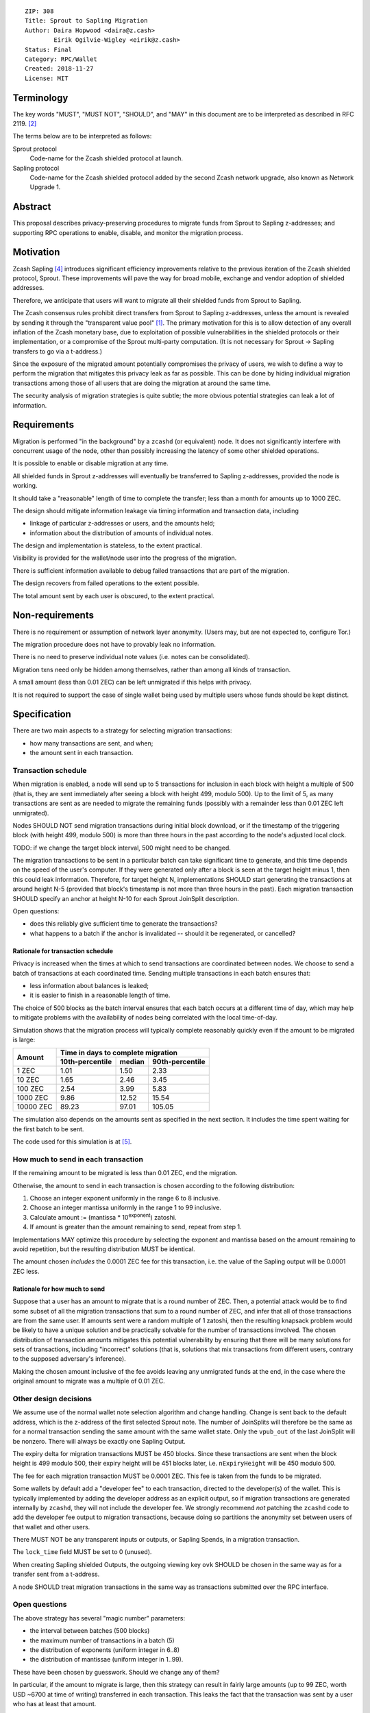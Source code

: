 ::

  ZIP: 308
  Title: Sprout to Sapling Migration
  Author: Daira Hopwood <daira@z.cash>
          Eirik Ogilvie-Wigley <eirik@z.cash>
  Status: Final
  Category: RPC/Wallet
  Created: 2018-11-27
  License: MIT


Terminology
===========

The key words "MUST", "MUST NOT", "SHOULD", and "MAY" in this document are to
be interpreted as described in RFC 2119. [#RFC2119]_

The terms below are to be interpreted as follows:

Sprout protocol
  Code-name for the Zcash shielded protocol at launch.
Sapling protocol
  Code-name for the Zcash shielded protocol added by the second Zcash network
  upgrade, also known as Network Upgrade 1.


Abstract
========

This proposal describes privacy-preserving procedures to migrate funds from
Sprout to Sapling z-addresses; and supporting RPC operations to enable,
disable, and monitor the migration process.


Motivation
==========

Zcash Sapling [#zip-0205]_ introduces significant efficiency improvements
relative to the previous iteration of the Zcash shielded protocol, Sprout.
These improvements will pave the way for broad mobile, exchange and vendor
adoption of shielded addresses.

Therefore, we anticipate that users will want to migrate all their shielded
funds from Sprout to Sapling.

The Zcash consensus rules prohibit direct transfers from Sprout to Sapling
z-addresses, unless the amount is revealed by sending it through the
"transparent value pool" [#transparent-value-pool]_. The primary motivation
for this is to allow detection of any overall inflation of the Zcash monetary
base, due to exploitation of possible vulnerabilities in the shielded
protocols or their implementation, or a compromise of the Sprout multi-party
computation. (It is not necessary for Sprout -> Sapling transfers to go via
a t-address.)

Since the exposure of the migrated amount potentially compromises the privacy
of users, we wish to define a way to perform the migration that mitigates
this privacy leak as far as possible. This can be done by hiding individual
migration transactions among those of all users that are doing the migration
at around the same time.

The security analysis of migration strategies is quite subtle; the more
obvious potential strategies can leak a lot of information.


Requirements
============

Migration is performed "in the background" by a ``zcashd`` (or equivalent)
node. It does not significantly interfere with concurrent usage of the node,
other than possibly increasing the latency of some other shielded operations.

It is possible to enable or disable migration at any time.

All shielded funds in Sprout z-addresses will eventually be transferred to
Sapling z-addresses, provided the node is working.

It should take a "reasonable" length of time to complete the transfer;
less than a month for amounts up to 1000 ZEC.

The design should mitigate information leakage via timing information and
transaction data, including

* linkage of particular z-addresses or users, and the amounts held;
* information about the distribution of amounts of individual notes.

The design and implementation is stateless, to the extent practical.

Visibility is provided for the wallet/node user into the progress of the
migration.

There is sufficient information available to debug failed transactions that
are part of the migration.

The design recovers from failed operations to the extent possible.

The total amount sent by each user is obscured, to the extent practical.


Non-requirements
================

There is no requirement or assumption of network layer anonymity. (Users may,
but are not expected to, configure Tor.)

The migration procedure does not have to provably leak no information.

There is no need to preserve individual note values (i.e. notes can be
consolidated).

Migration txns need only be hidden among themselves, rather than among all
kinds of transaction.

A small amount (less than 0.01 ZEC) can be left unmigrated if this helps with
privacy.

It is not required to support the case of single wallet being used by multiple
users whose funds should be kept distinct.


Specification
=============

There are two main aspects to a strategy for selecting migration transactions:

* how many transactions are sent, and when;
* the amount sent in each transaction.


Transaction schedule
--------------------

When migration is enabled, a node will send up to 5 transactions for inclusion
in each block with height a multiple of 500 (that is, they are sent immediately
after seeing a block with height 499, modulo 500). Up to the limit of 5, as
many transactions are sent as are needed to migrate the remaining funds
(possibly with a remainder less than 0.01 ZEC left unmigrated).

Nodes SHOULD NOT send migration transactions during initial block download, or
if the timestamp of the triggering block (with height 499, modulo 500) is more
than three hours in the past according to the node's adjusted local clock.

TODO: if we change the target block interval, 500 might need to be changed.

The migration transactions to be sent in a particular batch can take
significant time to generate, and this time depends on the speed of the user's
computer. If they were generated only after a block is seen at the target
height minus 1, then this could leak information. Therefore, for target
height N, implementations SHOULD start generating the transactions at around
height N-5 (provided that block's timestamp is not more than three hours in
the past). Each migration transaction SHOULD specify an anchor at height N-10
for each Sprout JoinSplit description.

Open questions:

* does this reliably give sufficient time to generate the transactions?
* what happens to a batch if the anchor is invalidated -- should it be
  regenerated, or cancelled?

Rationale for transaction schedule
''''''''''''''''''''''''''''''''''

Privacy is increased when the times at which to send transactions are
coordinated between nodes. We choose to send a batch of transactions at each
coordinated time. Sending multiple transactions in each batch ensures that:

* less information about balances is leaked;
* it is easier to finish in a reasonable length of time.

The choice of 500 blocks as the batch interval ensures that each batch occurs
at a different time of day, which may help to mitigate problems with the
availability of nodes being correlated with the local time-of-day.

Simulation shows that the migration process will typically complete reasonably
quickly even if the amount to be migrated is large:

+-----------+--------------------------------------------+
|           |     Time in days to complete migration     |
|   Amount  +-----------------+--------+-----------------+
|           | 10th-percentile | median | 90th-percentile |
+===========+=================+========+=================+
|      1 ZEC|       1.01      |  1.50  |       2.33      |
+-----------+-----------------+--------+-----------------+
|     10 ZEC|       1.65      |  2.46  |       3.45      |
+-----------+-----------------+--------+-----------------+
|    100 ZEC|       2.54      |  3.99  |       5.83      |
+-----------+-----------------+--------+-----------------+
|   1000 ZEC|       9.86      | 12.52  |      15.54      |
+-----------+-----------------+--------+-----------------+
|  10000 ZEC|      89.23      | 97.01  |     105.05      |
+-----------+-----------------+--------+-----------------+

The simulation also depends on the amounts sent as specified in the next
section. It includes the time spent waiting for the first batch to be sent.

The code used for this simulation is at [#migration-simulator]_.


How much to send in each transaction
------------------------------------

If the remaining amount to be migrated is less than 0.01 ZEC, end the migration.

Otherwise, the amount to send in each transaction is chosen according to the
following distribution:

1. Choose an integer exponent uniformly in the range 6 to 8 inclusive.
2. Choose an integer mantissa uniformly in the range 1 to 99 inclusive.
3. Calculate amount := (mantissa \* 10\ :sup:`exponent`) zatoshi.
4. If amount is greater than the amount remaining to send, repeat from step 1.

Implementations MAY optimize this procedure by selecting the exponent and
mantissa based on the amount remaining to avoid repetition, but the resulting
distribution MUST be identical.

The amount chosen *includes* the 0.0001 ZEC fee for this transaction, i.e.
the value of the Sapling output will be 0.0001 ZEC less.

Rationale for how much to send
''''''''''''''''''''''''''''''

Suppose that a user has an amount to migrate that is a round number of ZEC.
Then, a potential attack would be to find some subset of all the migration
transactions that sum to a round number of ZEC, and infer that all of those
transactions are from the same user. If amounts sent were a random multiple
of 1 zatoshi, then the resulting knapsack problem would be likely to have a
unique solution and be practically solvable for the number of transactions
involved. The chosen distribution of transaction amounts mitigates this
potential vulnerability by ensuring that there will be many solutions for sets
of transactions, including "incorrect" solutions (that is, solutions that mix
transactions from different users, contrary to the supposed adversary's
inference).

Making the chosen amount inclusive of the fee avoids leaving any unmigrated
funds at the end, in the case where the original amount to migrate was a
multiple of 0.01 ZEC.


Other design decisions
----------------------

We assume use of the normal wallet note selection algorithm and change
handling. Change is sent back to the default address, which is the z-address
of the first selected Sprout note. The number of JoinSplits will therefore be
the same as for a normal transaction sending the same amount with the same
wallet state. Only the ``vpub_out`` of the last JoinSplit will be nonzero.
There will always be exactly one Sapling Output.

The expiry delta for migration transactions MUST be 450 blocks. Since these
transactions are sent when the block height is 499 modulo 500, their expiry
height will be 451 blocks later, i.e. ``nExpiryHeight`` will be 450 modulo 500.

The fee for each migration transaction MUST be 0.0001 ZEC. This fee is taken
from the funds to be migrated.

Some wallets by default add a "developer fee" to each transaction, directed
to the developer(s) of the wallet. This is typically implemented by adding
the developer address as an explicit output, so if migration transactions are
generated internally by ``zcashd``, they will not include the developer fee.
We strongly recommend *not* patching the ``zcashd`` code to add the developer
fee output to migration transactions, because doing so partitions the anonymity
set between users of that wallet and other users.

There MUST NOT be any transparent inputs or outputs, or Sapling Spends, in a
migration transaction.

The ``lock_time`` field MUST be set to 0 (unused).

When creating Sapling shielded Outputs, the outgoing viewing key ``ovk``
SHOULD be chosen in the same way as for a transfer sent from a t-address.

A node SHOULD treat migration transactions in the same way as transactions
submitted over the RPC interface.


Open questions
--------------

The above strategy has several "magic number" parameters:

* the interval between batches (500 blocks)
* the maximum number of transactions in a batch (5)
* the distribution of exponents (uniform integer in 6..8)
* the distribution of mantissae (uniform integer in 1..99).

These have been chosen by guesswork. Should we change any of them?

In particular, if the amount to migrate is large, then this strategy can
result in fairly large amounts (up to 99 ZEC, worth USD ~6700 at time of
writing) transferred in each transaction. This leaks the fact that the
transaction was sent by a user who has at least that amount.

The strategy does not migrate any remaining fractional amount less than
0.01 ZEC (worth USD ~0.68 at time of writing). Is this reasonable?

In deciding the amount to send in each transaction, the strategy does not
take account of the values of individual Sprout notes, only the total amount
remaining to migrate. Can a strategy that is sensitive to individual note
values improve privacy?

An adversary may attempt to interfere with the view of the block chain seen
by a subset of nodes that are performing migrations, in order to cause those
nodes to send migration batches at a different time, so that they may be
distinguished. Is there anything further we can do to mitigate this
vulnerability?


RPC calls
---------

Nodes MUST maintain a boolean state variable during their execution, to
determine whether migration is enabled. The default when a node starts, is
set by a configuration option::

  -migration=0/1

The destination z-address can optionally be set by another option::

  -migrationdestaddress=<zaddr>

If this option is not present then the migration destination address is
the address for Sapling account 0, with the default diversifier [#zip-0032]_.

The state variable can also be set for a running node using the following
RPC method::

  z_setmigration true/false

It is intentional that the only option associated with the migration is the
destination z-address. Other options could potentially distinguish users.


Nodes MUST also support the following RPC call to return the current status of
the migration::

  z_getmigrationstatus

Returns::

  {
    "enabled": true|false,
    "destination_address": "zaddr",
    "unmigrated_amount": nnn.n,
    "unfinalized_migrated_amount": nnn.n,
    "finalized_migrated_amount": nnn.n,
    "finalized_migration_transactions": nnn,
    "time_started": ttt, // Unix timestamp
    "migration_txids": [txids]
  }

The ``destination_address`` field MAY be omitted if the ``-migrationaddress``
parameter is not set and no default address has yet been generated.

The values of ``unmigrated_amount`` and ``migrated_amount`` MUST take into
account failed transactions, that were not mined within their expiration
height.

The values of ``unfinalized_migrated_amount`` and ``finalized_migrated_amount``
are the total amounts sent to the Sapling destination address in migration
transactions, excluding fees.

``migration_txids`` is a list of strings representing transaction IDs of all
known migration transactions involving this wallet, as lowercase hexadecimal
in RPC byte order. A given transaction is defined as a migration transaction
iff it has:

* one or more Sprout JoinSplits with nonzero vpub_new field; and
* no Sapling Spends, and;
* one or more Sapling Outputs.

Note: it is possible that manually created transactions involving this
wallet will be recognized as migration transactions and included in
``migration_txids``.

The value of ``time_started`` is the earliest Unix timestamp of any known
migration transaction involving this wallet; if there is no such transaction,
then the field is absent.

A transaction is ``finalized`` iff it has at least 10 confirmations.
TODO: subject to change, if the recommended number of confirmations changes.


Support in zcashd
=================

TODO (point to the PR).


References
==========

.. [#transparent-value-pool] `Zcash Protocol Specification, Version 2018.0-beta-33 [Overwinter+Sapling]; sections 3.4, 4.11 and 4.12 <https://github.com/zcash/zips/blob/master/protocol/protocol.pdf>`_
.. [#RFC2119] `Key words for use in RFCs to Indicate Requirement Levels <https://tools.ietf.org/html/rfc2119>`_
.. [#zip-0032] `ZIP 32: Shielded Hierarchical Deterministic Wallets <https://github.com/zcash/zips/blob/master/zip-0032.rst>`_
.. [#zip-0205] `ZIP 205: Deployment of the Sapling Network Upgrade <https://github.com/zcash/zips/blob/master/zip-0205.rst>`_
.. [#migration-simulator] `Sprout -> Sapling migration simulation <https://github.com/daira/zcash-migration>`_
